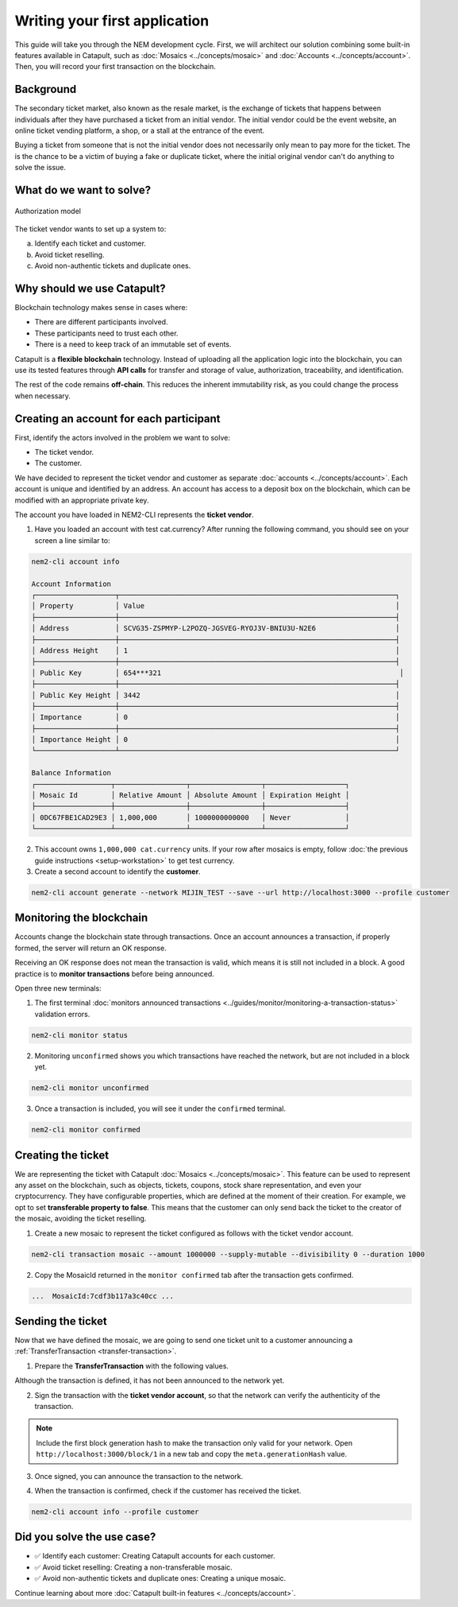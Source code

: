 ##############################
Writing your first application
##############################

This guide will take you through the NEM development cycle. First, we will architect our solution combining some built-in features available in Catapult, such as :doc:`Mosaics <../concepts/mosaic>` and :doc:`Accounts <../concepts/account>`. Then, you will record your first transaction on the blockchain.

**********
Background
**********

The secondary ticket market, also known as the resale market, is the exchange of tickets that happens between individuals after they have purchased a ticket from an initial vendor. The initial vendor could be the event website, an online ticket vending platform, a shop, or a stall at the entrance of the event.

Buying a ticket from someone that is not the initial vendor does not necessarily only mean to pay more for the ticket. The is the chance to be a victim of buying a fake or duplicate ticket, where the initial original vendor can't do anything to solve the issue.

*************************
What do we want to solve?
*************************

.. figure:: ../resources/images/examples/getting-started.png
    :width: 450px
    :align: center

    Authorization model

The ticket vendor wants to set up a system to:

a) Identify each ticket and customer.
b) Avoid ticket reselling.
c) Avoid non-authentic tickets and duplicate ones.

***************************
Why should we use Catapult?
***************************

Blockchain technology makes sense in cases where:

* There are different participants involved.
* These participants need to trust each other.
* There is a need to keep track of an immutable set of events.

Catapult is a **flexible blockchain** technology. Instead of uploading all the application logic into the blockchain, you can use its tested features through **API calls** for transfer and storage of value, authorization, traceability, and identification.

The rest of the code remains **off-chain**. This reduces the inherent immutability risk, as you could change the process when necessary.

****************************************
Creating an account for each participant
****************************************

First, identify the actors involved in the problem we want to solve:

* The ticket vendor.
* The customer.

We have decided to represent the ticket vendor and customer as separate :doc:`accounts <../concepts/account>`. Each account is unique and identified by an address. An account has access to a deposit box on the blockchain, which can be modified with an appropriate private key.

The account you have loaded in NEM2-CLI represents the **ticket vendor**.

1. Have you loaded an account with test cat.currency? After running the following command, you should see on your screen a line similar to:

.. code-block:: bash

    nem2-cli account info

    Account Information
    ┌───────────────────┬──────────────────────────────────────────────────────────────────┐
    │ Property          │ Value                                                            │
    ├───────────────────┼──────────────────────────────────────────────────────────────────┤
    │ Address           │ SCVG35-ZSPMYP-L2POZQ-JGSVEG-RYOJ3V-BNIU3U-N2E6                   │
    ├───────────────────┼──────────────────────────────────────────────────────────────────┤
    │ Address Height    │ 1                                                                │
    ├───────────────────┼──────────────────────────────────────────────────────────────────┤
    │ Public Key        │ 654***321                                                         │
    ├───────────────────┼──────────────────────────────────────────────────────────────────┤
    │ Public Key Height │ 3442                                                             │
    ├───────────────────┼──────────────────────────────────────────────────────────────────┤
    │ Importance        │ 0                                                                │
    ├───────────────────┼──────────────────────────────────────────────────────────────────┤
    │ Importance Height │ 0                                                                │
    └───────────────────┴──────────────────────────────────────────────────────────────────┘

    Balance Information
    ┌──────────────────┬─────────────────┬─────────────────┬───────────────────┐
    │ Mosaic Id        │ Relative Amount │ Absolute Amount │ Expiration Height │
    ├──────────────────┼─────────────────┼─────────────────┼───────────────────┤
    │ 0DC67FBE1CAD29E3 │ 1,000,000       │ 1000000000000   │ Never             │
    └──────────────────┴─────────────────┴─────────────────┴───────────────────┘

2. This account owns ``1,000,000 cat.currency`` units. If your row after mosaics is empty, follow :doc:`the previous guide instructions <setup-workstation>` to get test currency.

3. Create a second account to identify the **customer**.

.. code-block:: bash

   nem2-cli account generate --network MIJIN_TEST --save --url http://localhost:3000 --profile customer

*************************
Monitoring the blockchain
*************************

Accounts change the blockchain state through transactions. Once an account announces a transaction, if properly formed, the server will return an OK response.

Receiving an OK response does not mean the transaction is valid, which means it is still not included in a block. A good practice is to **monitor transactions** before being announced.

Open three new terminals:

1. The first terminal :doc:`monitors announced transactions <../guides/monitor/monitoring-a-transaction-status>` validation errors.

.. code-block:: bash

   nem2-cli monitor status

2. Monitoring ``unconfirmed`` shows you which transactions have reached the network, but are not included in a block yet.

.. code-block:: bash

   nem2-cli monitor unconfirmed

3. Once a transaction is included, you will see it under the ``confirmed`` terminal.

.. code-block:: bash

   nem2-cli monitor confirmed

*******************
Creating the ticket
*******************

We are representing the ticket with Catapult :doc:`Mosaics <../concepts/mosaic>`. This feature can be used to represent any asset on the blockchain, such as objects, tickets, coupons, stock share representation, and even your cryptocurrency. They have configurable properties, which are defined at the moment of their creation. For example, we opt to set **transferable property to false**. This means that the customer can only send back the ticket to the creator of the mosaic, avoiding the ticket reselling.

1. Create a new mosaic to represent the ticket configured as follows with the ticket vendor account.

.. csv-table::
    :header: "Property", "Value", "Description"
    :delim: ;
    :widths: 20 30 50

    Divisibility; 0 ; The mosaic won't be divisible, no one should be able to send “0.5 tickets”.
    Duration; 1000; The mosaic will be registered for 1000 blocks.
    Amount; 1000000; The number of tickets you are going to create
    Supply mutable; True; The mosaic supply can change at a later point.
    Transferable; False; The mosaic can be only transferred back to the mosaic creator.

.. code-block:: bash

   nem2-cli transaction mosaic --amount 1000000 --supply-mutable --divisibility 0 --duration 1000

2. Copy the MosaicId returned in the ``monitor confirmed`` tab after the transaction gets confirmed.

.. code-block:: bash

   ...  MosaicId:7cdf3b117a3c40cc ...

******************
Sending the ticket
******************

Now that we have defined the mosaic, we are going to send one ticket unit to a customer announcing a :ref:`TransferTransaction <transfer-transaction>`.

1. Prepare the **TransferTransaction** with the following values.

.. csv-table::
    :header: "Property", "Value", "Description"
    :delim: ;
    :widths: 20 30 50

    Deadline; Default (2 hours) ; The maximum amount of time to include the transaction on the blockchain. A transaction will be dropped if it stays unconfirmed after the stipulated time. The parameter is defined in hours and must in a range of 1 to 23 hours.
    Recipient; SC7A4H...2VBU; The recipient account address. In this case, the customer's address.
    Mosaics; [1 7cdf3b117a3c40cc]; The array of mosaics to send.
    Message; enjoy your ticket; The attached message.
    Network; MIJIN_TEST; The local network identifier.

.. example-code::

    .. viewsource:: ../resources/examples/typescript/transfer/FirstApplication.ts
        :language: typescript
        :start-after:  /* start block 01 */
        :end-before: /* end block 01 */

    .. viewsource:: ../resources/examples/typescript/transfer/FirstApplication.js
        :language: javascript
        :start-after:  /* start block 01 */
        :end-before: /* end block 01 */

Although the transaction is defined, it has not been announced to the network yet.

2. Sign the transaction with the **ticket vendor account**, so that the network can verify the authenticity of the transaction.

.. note:: Include the first block generation hash to make the transaction only valid for your network. Open ``http://localhost:3000/block/1`` in a new tab and copy the ``meta.generationHash`` value.

.. example-code::

    .. viewsource:: ../resources/examples/typescript/transfer/FirstApplication.ts
        :language: typescript
        :start-after:  /* start block 02 */
        :end-before: /* end block 02 */

    .. viewsource:: ../resources/examples/typescript/transfer/FirstApplication.js
        :language: javascript
        :start-after:  /* start block 02 */
        :end-before: /* end block 02 */

3. Once signed, you can announce the transaction to the network.

.. example-code::

    .. viewsource:: ../resources/examples/typescript/transfer/FirstApplication.ts
        :language: typescript
        :start-after:  /* start block 03 */
        :end-before: /* end block 03 */

    .. viewsource:: ../resources/examples/typescript/transfer/FirstApplication.js
        :language: javascript
        :start-after:  /* start block 03 */
        :end-before: /* end block 03 */

    .. code-block:: bash

        nem2-cli transaction transfer --recipient SD5DT3-CH4BLA-BL5HIM-EKP2TA-PUKF4N-Y3L5HR-IR54 --mosaics 7cdf3b117a3c40cc::1 --message enjoy_your_ticket

4. When the transaction is confirmed, check if the customer has received the ticket.

.. code-block:: bash

    nem2-cli account info --profile customer

***************************
Did you solve the use case?
***************************

* ✅ Identify each customer: Creating Catapult accounts for each customer.

* ✅ Avoid ticket reselling: Creating a non-transferable mosaic.

* ✅ Avoid non-authentic tickets and duplicate ones: Creating a unique mosaic.

Continue learning about more :doc:`Catapult built-in features <../concepts/account>`.
